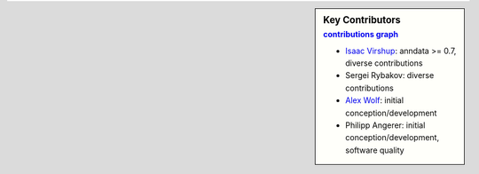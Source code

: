 .. sidebar:: Key Contributors
   :subtitle: `contributions graph`_

   * `Isaac Virshup`_: anndata >= 0.7, diverse contributions
   * Sergei Rybakov: diverse contributions
   * `Alex Wolf`_: initial conception/development
   * Philipp Angerer: initial conception/development, software quality

.. _contributions graph: https://github.com/theislab/anndata/graphs/contributors
.. _Isaac Virshup: https://twitter.com/ivirshup
.. _Alex Wolf: https://twitter.com/falexwolf
